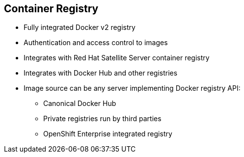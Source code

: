 :noaudio:
== Container Registry


* Fully integrated Docker v2 registry
* Authentication and access control to images
* Integrates with Red Hat Satellite Server container registry
* Integrates with Docker Hub and other registries

* Image source can be any server implementing Docker registry API:
** Canonical Docker Hub
** Private registries run by third parties
** OpenShift Enterprise integrated registry


ifdef::showscript[]

=== Transcript


The image registry is a fully integrated Docker v2 registry.
It provides authentication and access control to images.

You can also integrate the registry with third-party providers such as Docker
 Hub to leverage innovation from the community and ISVs.

OpenShift Enterprise uses any server implementing the Docker registry API as a
source of images, including canonical Docker Hub, private registries run by
third parties, and the integrated OpenShift Enterprise registry.


endif::showscript[]
